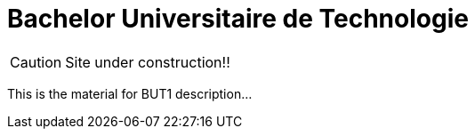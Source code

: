 = Bachelor Universitaire de Technologie 
:website: https://jmbruel.github.io/but1
:baseURL: https://github.com/jmbruel/but1
// Specific to GitHub
ifdef::env-github[]
:tip-caption: :bulb:
:note-caption: :information_source:
:important-caption: :heavy_exclamation_mark:
:caution-caption: :fire:
:warning-caption: :warning:
endif::[]

CAUTION: Site under construction!! 

This is the material for BUT1 description...
